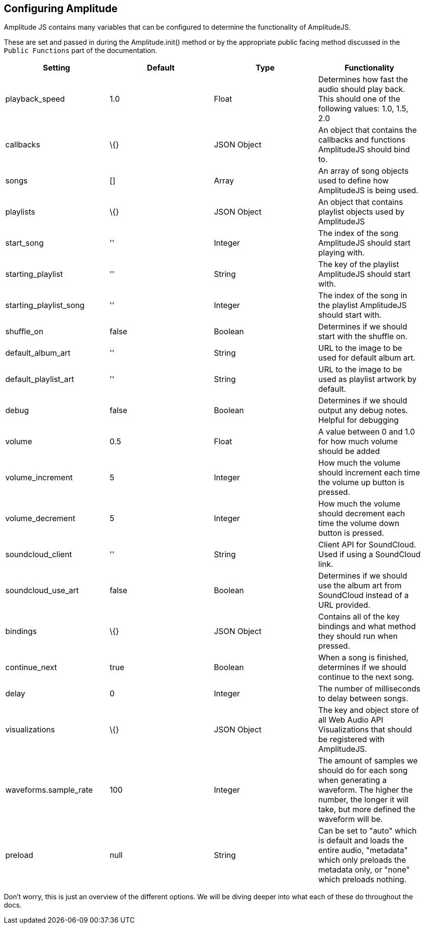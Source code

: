 == Configuring Amplitude

Amplitude JS contains many variables that can be configured to determine
the functionality of AmplitudeJS.

These are set and passed in during the Amplitude.init() method or by the
appropriate public facing method discussed in the `Public Functions`
part of the documentation.

[cols=",,,",options="header",]
|===
|Setting |Default |Type |Functionality
|playback_speed |1.0 |Float |Determines how fast the audio should play
back. This should one of the following values: 1.0, 1.5, 2.0

|callbacks |\{} |JSON Object |An object that contains the callbacks and
functions AmplitudeJS should bind to.

|songs |[] |Array |An array of song objects used to define how
AmplitudeJS is being used.

|playlists |\{} |JSON Object |An object that contains playlist objects
used by AmplitudeJS

|start_song |'' |Integer |The index of the song AmplitudeJS should start
playing with.

|starting_playlist |'' |String |The key of the playlist AmplitudeJS
should start with.

|starting_playlist_song |'' |Integer |The index of the song in the
playlist AmplitudeJS should start with.

|shuffle_on |false |Boolean |Determines if we should start with the
shuffle on.

|default_album_art |'' |String |URL to the image to be used for default
album art.

|default_playlist_art |'' |String |URL to the image to be used as
playlist artwork by default.

|debug |false |Boolean |Determines if we should output any debug notes.
Helpful for debugging

|volume |0.5 |Float |A value between 0 and 1.0 for how much volume
should be added

|volume_increment |5 |Integer |How much the volume should increment each
time the volume up button is pressed.

|volume_decrement |5 |Integer |How much the volume should decrement each
time the volume down button is pressed.

|soundcloud_client |'' |String |Client API for SoundCloud. Used if using
a SoundCloud link.

|soundcloud_use_art |false |Boolean |Determines if we should use the
album art from SoundCloud instead of a URL provided.

|bindings |\{} |JSON Object |Contains all of the key bindings and what
method they should run when pressed.

|continue_next |true |Boolean |When a song is finished, determines if we
should continue to the next song.

|delay |0 |Integer |The number of milliseconds to delay between songs.

|visualizations |\{} |JSON Object |The key and object store of all Web
Audio API Visualizations that should be registered with AmplitudeJS.

|waveforms.sample_rate |100 |Integer |The amount of samples we should do
for each song when generating a waveform. The higher the number, the
longer it will take, but more defined the waveform will be.

|preload |null |String |Can be set to "auto" which is default and loads
the entire audio, "metadata" which only preloads the metadata only, or
"none" which preloads nothing.
|===

Don't worry, this is just an overview of the different options. We will
be diving deeper into what each of these do throughout the docs.
